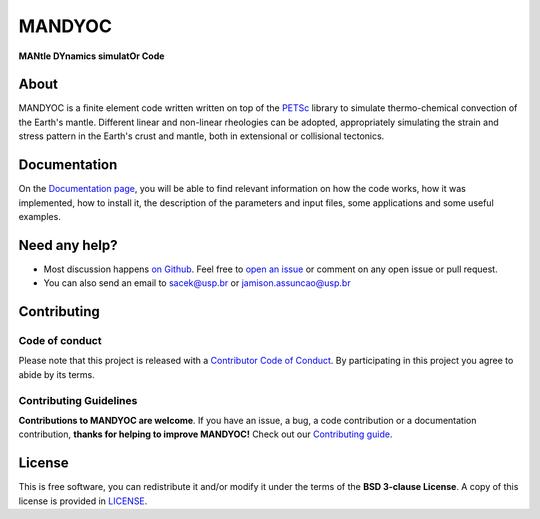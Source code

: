 MANDYOC
=========
**MANtle DYnamics simulatOr Code**

About
-----------
MANDYOC is a finite element code written written on top of the `PETSc`_ library  to simulate thermo-chemical convection of the Earth's mantle.
Different linear and non-linear rheologies can be adopted, appropriately simulating the strain and stress pattern in the Earth's crust and mantle, both in extensional or collisional tectonics.

Documentation
----------------------------

On the `Documentation page <https://github.com/ggciag/mandyoc>`__, you will be able to find relevant information on how the code  works, how it was implemented, how to install it, the description of the parameters and input files, some applications and some useful examples.

Need any help?
------------------------

* Most discussion happens `on Github <https://github.com/ggciag/mandyoc>`__.
  Feel free to `open an issue
  <https://github.com/ggciag/mandyoc/issues/new>`__ or comment  on any open issue or pull request.

*  You can also send an email to sacek@usp.br or jamison.assuncao@usp.br

Contributing
---------------------

Code of conduct
+++++++++++++++++

Please note that this project is released with a `Contributor Code of
Conduct <https://github.com/ggciag/mandyoc/blob/main/CODE_OF_CONDUCT.md>`__.
By participating in this project you agree to abide by its terms.

Contributing Guidelines
++++++++++++++++++++++++

**Contributions to MANDYOC are welcome**.
If you have an issue, a bug, a code contribution or a documentation contribution, **thanks for helping to improve MANDYOC!**
Check out our `Contributing guide
<https://github.com/ggciag/mandyoc/blob/main/CONTRIBUTING.md>`__.


License
-----------

This is free software, you can redistribute it and/or modify it under the terms
of the **BSD 3-clause License**. A copy of this license is provided in
`LICENSE <https://github.com/ggciag/mandyoc/blob/main/LICENSE>`__.

.. _PETSc: https://www.mcs.anl.gov/petsc/